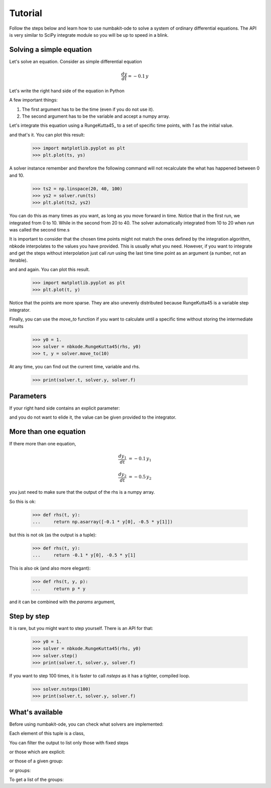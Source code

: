 
Tutorial
========

Follow the steps below and learn how to use numbakit-ode to solve a system of
ordinary differential equations. The API is very similar to SciPy integrate
module so you will be up to speed in a blink.


Solving a simple equation
-------------------------

Let's solve an equation. Consider as simple differential equation

.. math::

    \frac{dy}{dt} = -0.1 \, y

Let's write the right hand side of the equation in Python

.. doctest::

   >>> def rhs(t, y):
   ...     return -0.1 * y

A few important things:

1. The first argument has to be the time (even if you do not use it).
2. The second argument has to be the variable and accept a numpy array.

Let's integrate this equation using a RungeKutta45_ to a set of specific
time points, with `1` as the initial value.

.. doctest::

   >>> y0 = 1.
   >>> solver = nbkode.RungeKutta45(rhs, y0)
   >>> ts = np.linspace(0, 10, 100)
   >>> ys = solver.run(ts)

and that's it. You can plot this result:

   >>> import matplotlib.pyplot as plt
   >>> plt.plot(ts, ys)

A solver instance remember and therefore the following command will not
recalculate the what has happened between 0 and 10.

   >>> ts2 = np.linspace(20, 40, 100)
   >>> ys2 = solver.run(ts)
   >>> plt.plot(ts2, ys2)

You can do this as many times as you want, as long as you move forward
in time. Notice that in the first run, we integrated from 0 to 10. While in
the second from 20 to 40. The solver automatically integrated from 10 to 20
when `run` was called the second time.s

It is important to consider that the chosen time points might not match the
ones defined by the integration algorithm, nbkode interpolates to the values
you have provided. This is usually what you need. However, if you want to
integrate and get the steps without interpolation just call `run` using
the last time time point as an argument (a number, not an iterable).

.. doctest::

   >>> y0 = 1.
   >>> solver = nbkode.RungeKutta45(rhs, y0)
   >>> ts, ys = solver.run(10)

and and again. You can plot this result.

   >>> import matplotlib.pyplot as plt
   >>> plt.plot(t, y)

Notice that the points are more sparse. They are also unevenly distributed
because RungeKutta45 is a variable step integrator.

Finally, you can use the `move_to` function if you want to calculate until
a specific time without storing the intermediate results

   >>> y0 = 1.
   >>> solver = nbkode.RungeKutta45(rhs, y0)
   >>> t, y = solver.move_to(10)


At any time, you can find out the current time, variable and rhs.

    >>> print(solver.t, solver.y, solver.f)


Parameters
----------

If your right hand side contains an explicit parameter:

.. doctest::

   >>> def rhs(t, y, p):
   ...     return p * y

and you do not want to elide it, the value can be given provided to
the integrator.

.. doctest::

   >>> y0 = 1.
   >>> p = -0.1
   >>> solver = nbkode.RungeKutta45(rhs, y0, params=p)
   >>> ts = np.linspace(0, 10, 100)
   >>> ys = solver.run(ts)


More than one equation
----------------------

If there more than one equation,

.. math::

    \frac{dy_1}{dt} &= -0.1 \, y_1

    \frac{dy_2}{dt} &= -0.5 \, y_2

you just need to make sure that the output of the rhs is a numpy array.

So this is ok:

   >>> def rhs(t, y):
   ...     return np.asarray([-0.1 * y[0], -0.5 * y[1]])

but this is not ok (as the output is a tuple):

   >>> def rhs(t, y):
   ...     return -0.1 * y[0], -0.5 * y[1]

This is also ok (and also more elegant):

   >>> def rhs(t, y, p):
   ...     return p * y

and it can be combined with the `params` argument,

.. doctest::

   >>> y0 = [1., 2.]
   >>> p = [-0.1, -0.5]
   >>> solver = nbkode.RungeKutta45(rhs, y0, params=p)
   >>> ts = np.linspace(0, 10, 100)
   >>> ys = solver.run(ts)


Step by step
------------

It is rare, but you might want to step yourself. There is an API for that:

   >>> y0 = 1.
   >>> solver = nbkode.RungeKutta45(rhs, y0)
   >>> solver.step()
   >>> print(solver.t, solver.y, solver.f)

If you want to step 100 times, it is faster to call `nsteps` as it has a
tighter, compiled loop.

   >>> solver.nsteps(100)
   >>> print(solver.t, solver.y, solver.f)



What's available
----------------

Before using numbakit-ode, you can check what solvers are implemented:

.. doctest::

   >>> import nbkode
   >>> nbkode.get_solvers()
   (<AdamsBashforth1>, <AdamsBashforth2>, <AdamsBashforth3>, <AdamsBashforth4>, <AdamsBashforth5>, <AdamsMoulton1>, <AdamsMoulton2>, <AdamsMoulton3>, <AdamsMoulton4>, <AdamsMoulton5>, <ForwardEuler>, <BackwardEuler>, <RungeKutta23>, <RungeKutta45>, <DOP853>)

Each element of this tuple is a class,

You can filter the output to list only those with fixed steps

.. doctest::

   >>> nbkode.get_solvers(fixed_step=True)
   (<AdamsBashforth1>, <AdamsBashforth2>, <AdamsBashforth3>, <AdamsBashforth4>, <AdamsBashforth5>, <AdamsMoulton1>, <AdamsMoulton2>, <AdamsMoulton3>, <AdamsMoulton4>, <AdamsMoulton5>, <ForwardEuler>, <BackwardEuler>)

or those which are explicit:

.. doctest::

   >>> nbkode.get_solvers(implicit=False)
   (<AdamsBashforth1>, <AdamsBashforth2>, <AdamsBashforth3>, <AdamsBashforth4>, <AdamsBashforth5>, <ForwardEuler>, <RungeKutta23>, <RungeKutta45>, <DOP853>)

or those of a given group:

.. doctest::

   >>> nbkode.get_solvers("euler")
   (<ForwardEuler>, <BackwardEuler>)

or groups:

.. doctest::

   >>> nbkode.get_solvers("Adams-Bashforth", "Euler")
   (<AdamsBashforth1>, <AdamsBashforth2>, <AdamsBashforth3>, <AdamsBashforth4>, <AdamsBashforth5>, <ForwardEuler>, <BackwardEuler>)

To get a list of the groups:

.. doctest::

    >>> nbkode.get_groups()
    ('Adams-Bashforth', 'Adams-Moulton', 'Euler', 'Runge-Kutta')

